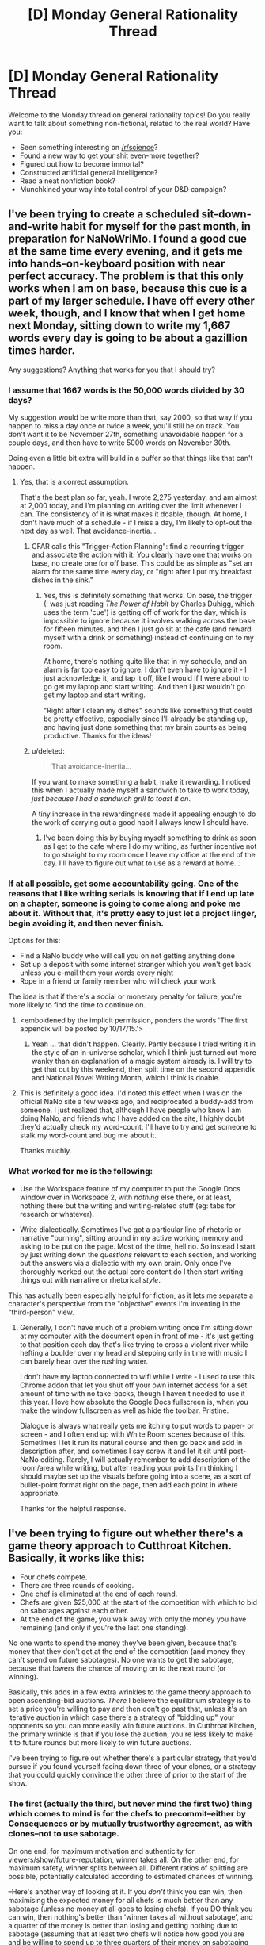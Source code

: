 #+TITLE: [D] Monday General Rationality Thread

* [D] Monday General Rationality Thread
:PROPERTIES:
:Author: AutoModerator
:Score: 9
:DateUnix: 1446476715.0
:DateShort: 2015-Nov-02
:END:
Welcome to the Monday thread on general rationality topics! Do you really want to talk about something non-fictional, related to the real world? Have you:

- Seen something interesting on [[/r/science]]?
- Found a new way to get your shit even-more together?
- Figured out how to become immortal?
- Constructed artificial general intelligence?
- Read a neat nonfiction book?
- Munchkined your way into total control of your D&D campaign?


** I've been trying to create a scheduled sit-down-and-write habit for myself for the past month, in preparation for NaNoWriMo. I found a good cue at the same time every evening, and it gets me into hands-on-keyboard position with near perfect accuracy. The problem is that this only works when I am on base, because this cue is a part of my larger schedule. I have off every other week, though, and I know that when I get home next Monday, sitting down to write my 1,667 words every day is going to be about a gazillion times harder.

Any suggestions? Anything that works for you that I should try?
:PROPERTIES:
:Author: brandalizing
:Score: 4
:DateUnix: 1446478659.0
:DateShort: 2015-Nov-02
:END:

*** I assume that 1667 words is the 50,000 words divided by 30 days?

My suggestion would be write more than that, say 2000, so that way if you happen to miss a day once or twice a week, you'll still be on track. You don't want it to be November 27th, something unavoidable happen for a couple days, and then have to write 5000 words on November 30th.

Doing even a little bit extra will build in a buffer so that things like that can't happen.
:PROPERTIES:
:Author: electrace
:Score: 5
:DateUnix: 1446480330.0
:DateShort: 2015-Nov-02
:END:

**** Yes, that is a correct assumption.

That's the best plan so far, yeah. I wrote 2,275 yesterday, and am almost at 2,000 today, and I'm planning on writing over the limit whenever I can. The consistency of it is what makes it doable, though. At home, I don't have much of a schedule - if I miss a day, I'm likely to opt-out the next day as well. That avoidance-inertia...
:PROPERTIES:
:Author: brandalizing
:Score: 3
:DateUnix: 1446482716.0
:DateShort: 2015-Nov-02
:END:

***** CFAR calls this "Trigger-Action Planning": find a recurring trigger and associate the action with it. You clearly have one that works on base, no create one for off base. This could be as simple as "set an alarm for the same time every day, or "right after I put my breakfast dishes in the sink."
:PROPERTIES:
:Author: eaglejarl
:Score: 3
:DateUnix: 1446554978.0
:DateShort: 2015-Nov-03
:END:

****** Yes, this is definitely something that works. On base, the trigger (I was just reading /The Power of Habit/ by Charles Duhigg, which uses the term 'cue') is getting off of work for the day, which is impossible to ignore because it involves walking across the base for fifteen minutes, and then I just go sit at the cafe (and reward myself with a drink or something) instead of continuing on to my room.

At home, there's nothing quite like that in my schedule, and an alarm is far too easy to ignore. I don't even have to ignore it - I just acknowledge it, and tap it off, like I would if I were about to go get my laptop and start writing. And then I just wouldn't go get my laptop and start writing.

"Right after I clean my dishes" sounds like something that could be pretty effective, especially since I'll already be standing up, and having just done something that my brain counts as being productive. Thanks for the ideas!
:PROPERTIES:
:Author: brandalizing
:Score: 2
:DateUnix: 1446566541.0
:DateShort: 2015-Nov-03
:END:


***** u/deleted:
#+begin_quote
  That avoidance-inertia...
#+end_quote

If you want to make something a habit, make it rewarding. I noticed this when I actually made myself a sandwich to take to work today, /just because I had a sandwich grill to toast it on/.

A tiny increase in the rewardingness made it appealing enough to do the work of carrying out a good habit I always know I should have.
:PROPERTIES:
:Score: 2
:DateUnix: 1446560719.0
:DateShort: 2015-Nov-03
:END:

****** I've been doing this by buying myself something to drink as soon as I get to the cafe where I do my writing, as further incentive not to go straight to my room once I leave my office at the end of the day. I'll have to figure out what to use as a reward at home...
:PROPERTIES:
:Author: brandalizing
:Score: 1
:DateUnix: 1446566844.0
:DateShort: 2015-Nov-03
:END:


*** If at all possible, get some accountability going. One of the reasons that I like writing serials is knowing that if I end up late on a chapter, someone is going to come along and poke me about it. Without that, it's pretty easy to just let a project linger, begin avoiding it, and then never finish.

Options for this:

- Find a NaNo buddy who will call you on not getting anything done
- Set up a deposit with some internet stranger which you won't get back unless you e-mail them your words every night
- Rope in a friend or family member who will check your work

The idea is that if there's a social or monetary penalty for failure, you're more likely to find the time to continue on.
:PROPERTIES:
:Author: alexanderwales
:Score: 2
:DateUnix: 1446484073.0
:DateShort: 2015-Nov-02
:END:

**** <emboldened by the implicit permission, ponders the words 'The first appendix will be posted by 10/17/15.'>
:PROPERTIES:
:Author: MultipartiteMind
:Score: 4
:DateUnix: 1446492723.0
:DateShort: 2015-Nov-02
:END:

***** Yeah ... that didn't happen. Clearly. Partly because I tried writing it in the style of an in-universe scholar, which I think just turned out more wanky than an explanation of a magic system already is. I will try to get that out by this weekend, then split time on the second appendix and National Novel Writing Month, which I think is doable.
:PROPERTIES:
:Author: alexanderwales
:Score: 3
:DateUnix: 1446492927.0
:DateShort: 2015-Nov-02
:END:


**** This is definitely a good idea. I'd noted this effect when I was on the official NaNo site a few weeks ago, and reciprocated a buddy-add from someone. I just realized that, although I have people who know I am doing NaNo, and friends who I have added on the site, I highly doubt they'd actually check my word-count. I'll have to try and get someone to stalk my word-count and bug me about it.

Thanks muchly.
:PROPERTIES:
:Author: brandalizing
:Score: 1
:DateUnix: 1446485572.0
:DateShort: 2015-Nov-02
:END:


*** What worked for me is the following:

- Use the Workspace feature of my computer to put the Google Docs window over in Workspace 2, with /nothing/ else there, or at least, nothing there but the writing and writing-related stuff (eg: tabs for research or whatever).

- Write dialectically. Sometimes I've got a particular line of rhetoric or narrative "burning", sitting around in my active working memory and asking to be put on the page. Most of the time, hell no. So instead I start by just writing down the /questions/ relevant to each section, and working out the answers via a dialectic with my own brain. Only once I've thoroughly worked out the actual core content do I then start writing things out with narrative or rhetorical /style/.

This has actually been especially helpful for fiction, as it lets me separate a character's perspective from the "objective" events I'm inventing in the "third-person" view.
:PROPERTIES:
:Score: 1
:DateUnix: 1446560639.0
:DateShort: 2015-Nov-03
:END:

**** Generally, I don't have much of a problem writing once I'm sitting down at my computer with the document open in front of me - it's just getting to that position each day that's like trying to cross a violent river while hefting a boulder over my head and stepping only in time with music I can barely hear over the rushing water.

I don't have my laptop connected to wifi while I write - I used to use this Chrome addon that let you shut off your own internet access for a set amount of time with no take-backs, though I haven't needed to use it this year. I love how absolute the Google Docs fullscreen is, when you make the window fullscreen as well as hide the toolbar. Pristine.

Dialogue is always what really gets me itching to put words to paper- or screen - and I often end up with White Room scenes because of this. Sometimes I let it run its natural course and then go back and add in description after, and sometimes I say screw it and let it sit until post-NaNo editing. Rarely, I will actually remember to add description of the room/area while writing, but after reading your points I'm thinking I should maybe set up the visuals before going into a scene, as a sort of bullet-point format right on the page, then add each point in where appropriate.

Thanks for the helpful response.
:PROPERTIES:
:Author: brandalizing
:Score: 1
:DateUnix: 1446567429.0
:DateShort: 2015-Nov-03
:END:


** I've been trying to figure out whether there's a game theory approach to Cutthroat Kitchen. Basically, it works like this:

- Four chefs compete.
- There are three rounds of cooking.
- One chef is eliminated at the end of each round.
- Chefs are given $25,000 at the start of the competition with which to bid on sabotages against each other.
- At the end of the game, you walk away with only the money you have remaining (and only if you're the last one standing).

No one wants to spend the money they've been given, because that's money that they don't get at the end of the competition (and money they can't spend on future sabotages). No one wants to get the sabotage, because that lowers the chance of moving on to the next round (or winning).

Basically, this adds in a few extra wrinkles to the game theory approach to open ascending-bid auctions. /There/ I believe the equilibrium strategy is to set a price you're willing to pay and then don't go past that, unless it's an iterative auction in which case there's a strategy of "bidding up" your opponents so you can more easily win future auctions. In Cutthroat Kitchen, the primary wrinkle is that if you lose the auction, you're less likely to make it to future rounds but more likely to win future auctions.

I've been trying to figure out whether there's a particular strategy that you'd pursue if you found yourself facing down three of your clones, or a strategy that you could quickly convince the other three of prior to the start of the show.
:PROPERTIES:
:Author: alexanderwales
:Score: 3
:DateUnix: 1446482116.0
:DateShort: 2015-Nov-02
:END:

*** The first (actually the third, but never mind the first two) thing which comes to mind is for the chefs to precommit--either by Consequences or by mutually trustworthy agreement, as with clones--not to use sabotage.

On one end, for maximum motivation and authenticity for viewers/show/future-reputation, winner takes all. On the other end, for maximum safety, winner splits between all. Different ratios of splitting are possible, potentially calculated according to estimated chances of winning.

--Here's another way of looking at it. If you /don't/ think you can win, then maximising the expected money for all chefs is much better than any sabotage (unless no money at all goes to losing chefs). If you DO think you can win, then nothing's better than 'winner takes all without sabotage', and a quarter of the money is better than losing and getting nothing due to sabotage (assuming that at least two chefs will notice how good you are and be willing to spend up to three quarters of their money on sabotaging you).

For it to be worth accepting sabotage, you have to think that you can win somehow while spending less than 3/4 of the month on sabotage, but that you can't win without sabotage. I haven't checked the numbers, but this can perhaps been addressed by the concept of people with more likelihood of winning getting a bigger share, so that they have potentially less they would be willing to spend on sabotage.

Now, if the rules are enforced and there's no way to split it or agree on no-sabotage... hmm. Well, for one thing try to toe the line so as to stay in the running while not being seen as a threat, until the end. That case, now... not sure whether there's any better approach than 'refuse to sabotage and hope opponent does the same', if imagining two people with equal skills for which magnitude of sabotage determines victory (and for which no agreement or precommitment is possible).
:PROPERTIES:
:Author: MultipartiteMind
:Score: 5
:DateUnix: 1446493854.0
:DateShort: 2015-Nov-02
:END:


*** So, assuming nobody bids on sabotage and equal cooking skill, the EV of this competition is $6,250. Therefore, if you can collude with your opponents, the correct strategy is to decide ahead of time for one player to deliberately flub their dish per round in return for $6,250 from the player who is chosen to win. If someone defects in the first round, the player chosen to lose the next round bids $25,000 on sabotaging that player. This strategy only falls apart in the last round, as there is no player left to enforce the concession.

That's the best I have.
:PROPERTIES:
:Author: Frommerman
:Score: 3
:DateUnix: 1446490534.0
:DateShort: 2015-Nov-02
:END:

**** If they had the funds, all players could collude by depositing $25,000 with a trusted third party which would be paid back in the event of either a loss or evenly dividing the full amount of loot following a win. Then the expected value for anyone attempting to buy a sabotage would be a net loss and all parties would evenly split the winnings following the conclusion of the competition.

There are a few problems with this. Realistically, most contestants don't have that much capital, most contestants would imagine themselves as more skilled than their competition and thus willing to forgo entering into the scheme because their EV is highly than $6,250 (which would mean that there would have to be extra pressure applied to anyone who didn't opt-in), the producers would probably cotton on and take action, etc.
:PROPERTIES:
:Author: alexanderwales
:Score: 1
:DateUnix: 1446491538.0
:DateShort: 2015-Nov-02
:END:

***** Actually, I just came up with a much better plan.

Have the guy who draws the shortest straw really ham it up on camera about how he will easily crush all opposition. When sabotage bidding comes, have him bid $1 to sabotage /himself/ as a "show of dominance." This will simultaneously knock him out of the running in a believable way and produce a compelling narrative for the producers to sell, decreasing the likelihood that the show gets stopped by suspicious producers. In the second round, have the guy who is supposed to lose third bid $20,000 (reducing his EV to below what complying would get him) to sabotage the guy who's supposed to lose in the second round, saying something like "I feel like he's the only threat left, now that Large Ham has been knocked out." In the last round, the guy who's supposed to win wins because his winning increases everyone's EV.

If the first guy defects, the second guy has his entire pool to work with to take him out. If the third guy defects, the second guy still has a large pool to work with. This only really falls apart if both 1 and 3 defect.
:PROPERTIES:
:Author: Frommerman
:Score: 7
:DateUnix: 1446494289.0
:DateShort: 2015-Nov-02
:END:
